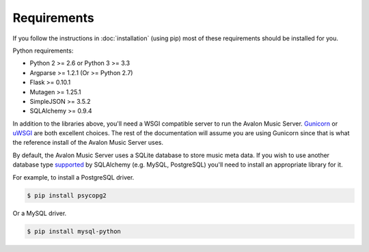Requirements
------------

If you follow the instructions in :doc:`installation` (using pip) most of
these requirements should be installed for you.

Python requirements:

* Python 2 >= 2.6 or Python 3 >= 3.3
* Argparse >= 1.2.1 (Or >= Python 2.7)
* Flask >= 0.10.1
* Mutagen >= 1.25.1
* SimpleJSON >= 3.5.2
* SQLAlchemy >= 0.9.4

In addition to the libraries above, you'll need a WSGI compatible server to
run the Avalon Music Server. Gunicorn_ or uWSGI_ are both excellent choices.
The rest of the documentation will assume you are using Gunicorn since that
is what the reference install of the Avalon Music Server uses.

By default, the Avalon Music Server uses a SQLite database to store music
meta data. If you wish to use another database type supported_ by SQLAlchemy
(e.g. MySQL, PostgreSQL) you'll need to install an appropriate library for
it.

For example, to install a PostgreSQL driver.

.. code-block:: bash

    $ pip install psycopg2

Or a MySQL driver.

.. code-block:: bash

    $ pip install mysql-python

.. _Gunicorn: http://gunicorn.org
.. _uWSGI: http://uwsgi-docs.readthedocs.org/en/latest/
.. _supported: http://docs.sqlalchemy.org/en/latest/core/engines.html#database-urls